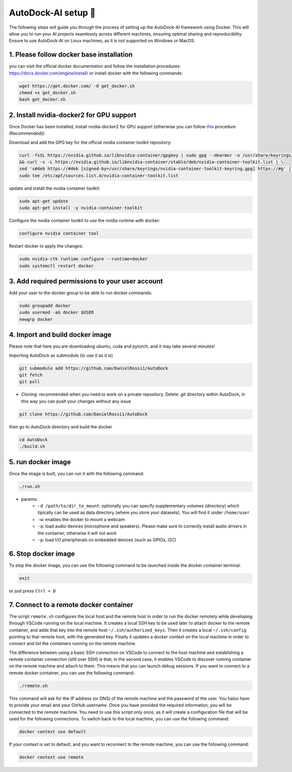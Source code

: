 AutoDock-AI setup 🐳
====================
The following steps will guide you through the process of setting up the AutoDock-AI framework using Docker. This will allow you to run your AI projects seamlessly across different machines, ensuring optimal sharing and reproducibility.
Ensure to use AutoDock-AI on Linux machines, as it is not supported on Windows or MacOS.

1. Please follow docker base installation
------------------------------------------
you can visit the official docker documentation and follow the installation procedures: https://docs.docker.com/engine/install/
or install docker with the following commands:

.. code-block:: bash

    wget https://get.docker.com/ -O get_docker.sh
    chmod +x get_docker.sh
    bash get_docker.sh
   

2. Install nvidia-docker2 for GPU support
------------------------------------------
Once Docker has been installed, install nvidia-docker2 for GPU support (otherwise you can follow `this <https://docs.nvidia.com/datacenter/cloud-native/container-toolkit/latest/install-guide.html>`_ procedure (Recommended)):

Download and add the GPG key for the official nvidia container toolkit repository:

.. code-block:: bash

    curl -fsSL https://nvidia.github.io/libnvidia-container/gpgkey | sudo gpg --dearmor -o /usr/share/keyrings/nvidia-container-toolkit-keyring.gpg \
    && curl -s -L https://nvidia.github.io/libnvidia-container/stable/deb/nvidia-container-toolkit.list | \
    sed 's#deb https://#deb [signed-by=/usr/share/keyrings/nvidia-container-toolkit-keyring.gpg] https://#g' | \
    sudo tee /etc/apt/sources.list.d/nvidia-container-toolkit.list

update and install the nvidia container toolkit:    

.. code-block:: bash

    sudo apt-get update
    sudo apt-get install -y nvidia-container-toolkit
    
Configure the nvidia container toolkit to use the nvidia runtime with docker:

.. code-block:: bash

    configure nvidia container tool

Restart docker to apply the changes:

.. code-block:: bash

    sudo nvidia-ctk runtime configure --runtime=docker
    sudo systemctl restart docker

3. Add required permissions to your user account
-------------------------------------------------
Add your user to the docker group to be able to run docker commands:
 
.. code-block:: bash

    sudo groupadd docker
    sudo usermod -aG docker $USER
    newgrp docker


4. Import and build docker image
--------------------------------
Please note that here you are downloading ubuntu, cuda and pytorch, and it may take several minutes!
    
Importing AutoDock as submodule (to use it as it is)

.. code-block:: bash

        git submodule add https://github.com/DanielRossi1/AutoDock
        git fetch
        git pull

- Cloning: recommended when you need to work on a private repository. Delete .git directory within AutoDock, in this way you can push your changes without any issue

.. code-block:: bash

    git clone https://github.com/DanielRossi1/AutoDock
        
    
then go to AutoDock directory and build the docker

.. code-block:: bash

    cd AutoDock
    ./build.sh


5. run docker image
---------------------
Once the image is built, you can run it with the following command:

.. code-block:: bash

    ./run.sh
    
- params:
    - ``-d /path/to/dir_to_mount``: optionally you can specify supplementary volumes (directory) which tipically can be used as data directory (where you store your datasets). You will find it under ``/home/user``
    - ``-w``: enables the docker to mount a webcam
    - ``-a``: load audio devices (microphone and speakers). Please make sure to correctly install audio drivers in the container, otherwise it will not work
    - ``-p``: load I/O pheripherals on embedded devices (such as GPIOs, I2C)

6. Stop docker image
----------------------
To stop the docker image, you can use the following command to be launched inside the docker container terminal:

.. code-block:: bash

    exit

or just press ``Ctrl + D``

7. Connect to a remote docker container
----------------------------------------
The script ``remote.sh`` configures the local host and the remote host in order to run the docker remotely while developing through VSCode running on the local machine. 
It creates a local SSH key to be used later to attach docker to the remote container, and adds that key into the remote host ``~/.ssh/authorized_keys``. 
Then it creates a local ``~/.ssh/config`` pointing to that remote host, with the generated key. 
Finally it updates a docker context on the local machine in order to connect and list the containers running on the remote machine.

The difference between using a basic SSH connection on VSCode to connect to the host machine and establishing a remote container connection (still over SSH) is that, in the second case, it enables VSCode to discover running container on the remote machine and attach to them. This means that you can launch debug sessions.
If you want to connect to a remote docker container, you can use the following command:

.. code-block:: bash

    ./remote.sh

This command will ask for the IP address (or DNS) of the remote machine and the password of the user. You halso have to provide your email and your GitHub username. Once you have provided the required information, you will be connected to the remote machine.
You need to use this script only once, as it will create a configuration file that will be used for the following connections.
To switch back to the local machine, you can use the following command:

.. code-block:: bash

    docker context use default

If your context is set to default, and you want to reconnect to the remote machine, you can use the following command:

.. code-block:: bash

    docker context use remote